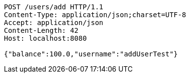 [source,http,options="nowrap"]
----
POST /users/add HTTP/1.1
Content-Type: application/json;charset=UTF-8
Accept: application/json
Content-Length: 42
Host: localhost:8080

{"balance":100.0,"username":"addUserTest"}
----